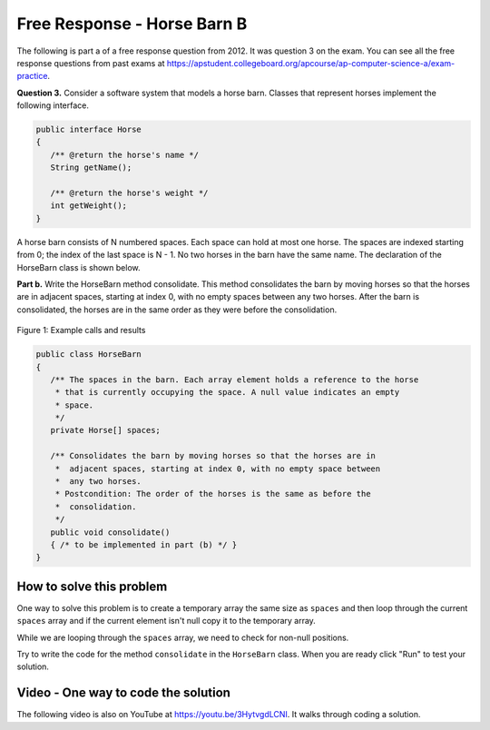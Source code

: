 .. qnum::
   :prefix: 7-14-
   :start: 1

Free Response - Horse Barn B
-------------------------------

..	index::
	single: horse barn
    single: free response
    
The following is part a of a free response question from 2012.  It was question 3 on the exam.  You can see all the free response questions from past exams at https://apstudent.collegeboard.org/apcourse/ap-computer-science-a/exam-practice.  

**Question 3.**  Consider a software system that models a horse barn. Classes that represent horses implement the following interface.

.. code-block:: java 

   public interface Horse
   {
      /** @return the horse's name */
      String getName();

      /** @return the horse's weight */
      int getWeight();
   }

A horse barn consists of N numbered spaces. Each space can hold at most one horse. The spaces are indexed starting from 0; the index of the last space is N - 1. No two horses in the barn have the same name. The declaration of the HorseBarn class is shown below.

**Part b.**  Write the HorseBarn method consolidate. This method consolidates the barn by moving horses so that the horses are in adjacent spaces, starting at index 0, with no empty spaces between any two horses. After the barn is consolidated, the horses are in the same order as they were before the consolidation.

.. figure:: Figures/horseBarnB.png
    :width: 700px
    :align: center
    :figclass: align-center

    Figure 1: Example calls and results

.. code-block:: java 

   public class HorseBarn
   {
      /** The spaces in the barn. Each array element holds a reference to the horse
       * that is currently occupying the space. A null value indicates an empty 
       * space.
       */
      private Horse[] spaces;

      /** Consolidates the barn by moving horses so that the horses are in 
       *  adjacent spaces, starting at index 0, with no empty space between 
       *  any two horses.
       * Postcondition: The order of the horses is the same as before the 
       *  consolidation.
       */
      public void consolidate()
      { /* to be implemented in part (b) */ } 
   }
    
How to solve this problem
===========================

One way to solve this problem is to create a temporary array the same size as ``spaces`` and then loop through the current ``spaces`` array and if the current element isn't null copy it to the temporary array.  

.. mchoice:: frhbb_1
   :answer_a: for 
   :answer_b: for each
   :answer_c: while
   :correct: a
   :feedback_a: Use a for loop when you know how many times a loop needs to execute and need the index.
   :feedback_b: Use a for each if you want to loop through all the elements in a collection and don't need an index.
   :feedback_c: Use a while loop when you don't know how many times a loop needs to execute.  

   Which loop should you use to solve this problem?

While we are looping through the ``spaces`` array, we need to check for non-null positions.

.. mchoice:: frhbb_2
   :answer_a: if (spaces.get(index) != null)
   :answer_b: if (!spaces[index].null())
   :answer_c: if (spaces[index] != null)
   :correct: c
   :feedback_a: This is the syntax for checking an element within an ArrayList.
   :feedback_b: Is null() a standard Java method? Comparing an object with a null value is simpler.
   :feedback_c: "!=" is the best way to compare an element with a null value.

   How do we check if the space at the current index isn't null? 
   
Try to write the code for the method ``consolidate`` in the ``HorseBarn`` class. When you are ready click "Run" to test your solution.   
   
.. activecode:: lcfrhbb1
   :language: java
   
   interface Horse
   {
      /** @return the horse's name */
      String getName();

      /** @return the horse's weight */
      int getWeight();
   }
   
   class Horsey implements Horse
   {
      private String name;
      private int weight;
  
      public Horsey(String theName, int theWeight)
      {
         this.name = theName;
         this.weight = theWeight;
      }
  
      public String getName() { return this.name;}
  
      public int getWeight() { return this.weight; }
  
      public String toString()
      {
         return "name: " + this.name + " weight: " + this.weight;
      }
   }
   
   public class HorseBarn 
   { 
      private Horse[] spaces; 
  
      /** Constructor that takes the number of stalls
       * @param numStalls - the number of stalls in the barn
       */
      public HorseBarn(int numStalls)
      {
        spaces = new Horse[numStalls];
      }
  

      /** Consolidates the barn by moving horses so that the horses are 
       *  in adjacent spaces, starting at index 0, with no empty space 
       *  between any two horses.
       * Postcondition: The order of the horses is the same as before 
       *  the consolidation.
       */
      public void consolidate()
      {

      } 
  
      public String toString()
      {
        String result = "";
        Horse h = null;
        for (int i = 0; i < spaces.length; i++) {
          h = spaces[i];
          result = result + "space " + i + " has ";
          if (h == null) result = result + " null \n";
          else result = result + h.toString() + "\n";
        }
        return result;
      }
  
      public static void main (String[] args)
      {
        HorseBarn barn = new HorseBarn(7);
        barn.spaces[0] = new Horsey("Trigger", 1340);
        barn.spaces[2] = new Horsey("Silver",1210);
        barn.spaces[5] = new Horsey("Patches", 1350);
        barn.spaces[6] = new Horsey("Duke", 1410);
        System.out.println("before consolidate");
        System.out.println(barn);
        barn.consolidate();
        System.out.println("after consolidate");
        System.out.println(barn);
      }
   }

    
Video - One way to code the solution
=====================================

.. the video is 2012Q3B.mov

The following video is also on YouTube at https://youtu.be/3HytvgdLCNI.  It walks through coding a solution.

.. youtube:: 3HytvgdLCNI
    :width: 800
    :align: center


